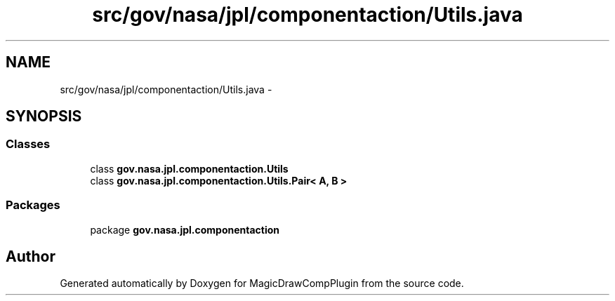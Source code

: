 .TH "src/gov/nasa/jpl/componentaction/Utils.java" 3 "Tue Aug 9 2016" "Version 4.3" "MagicDrawCompPlugin" \" -*- nroff -*-
.ad l
.nh
.SH NAME
src/gov/nasa/jpl/componentaction/Utils.java \- 
.SH SYNOPSIS
.br
.PP
.SS "Classes"

.in +1c
.ti -1c
.RI "class \fBgov\&.nasa\&.jpl\&.componentaction\&.Utils\fP"
.br
.ti -1c
.RI "class \fBgov\&.nasa\&.jpl\&.componentaction\&.Utils\&.Pair< A, B >\fP"
.br
.in -1c
.SS "Packages"

.in +1c
.ti -1c
.RI "package \fBgov\&.nasa\&.jpl\&.componentaction\fP"
.br
.in -1c
.SH "Author"
.PP 
Generated automatically by Doxygen for MagicDrawCompPlugin from the source code\&.
